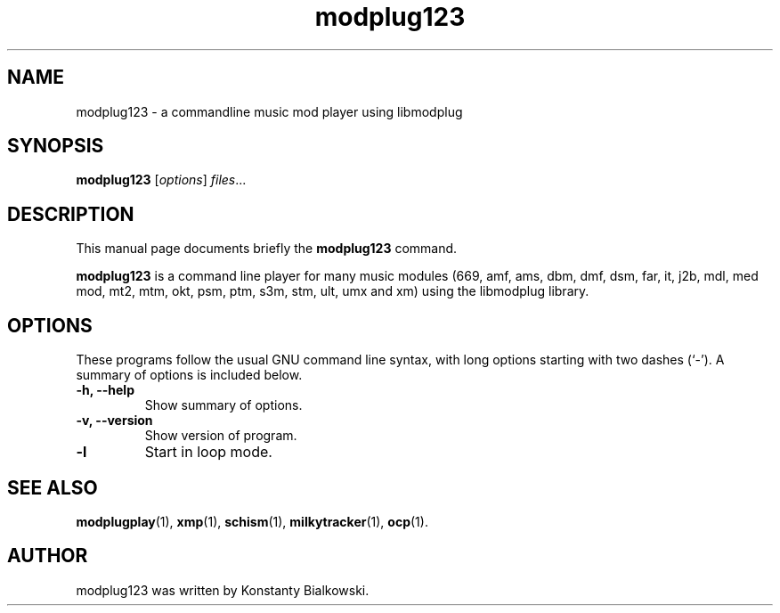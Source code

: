 .TH modplug123 1 "February 21, 2011"
.SH NAME
modplug123 \- a commandline music mod player using libmodplug
.SH SYNOPSIS
.B modplug123
.RI [ options ] " files" ...
.br
.SH DESCRIPTION
This manual page documents briefly the
.B modplug123
command.
.PP
\fBmodplug123\fP is a command line player for many music modules
(669, amf, ams, dbm, dmf, dsm, far, it, j2b, mdl, med mod, mt2,
mtm, okt, psm, ptm, s3m, stm, ult, umx and xm) using the libmodplug library.
.SH OPTIONS
These programs follow the usual GNU command line syntax, with long
options starting with two dashes (`-').
A summary of options is included below.
.TP
.B \-h, \-\-help
Show summary of options.
.TP
.B \-v, \-\-version
Show version of program.
.TP
.B \-l
Start in loop mode.
.SH SEE ALSO
.BR modplugplay (1),
.BR xmp (1),
.BR schism (1),
.BR milkytracker (1),
.BR ocp (1).
.br
.SH AUTHOR
modplug123 was written by Konstanty Bialkowski.

